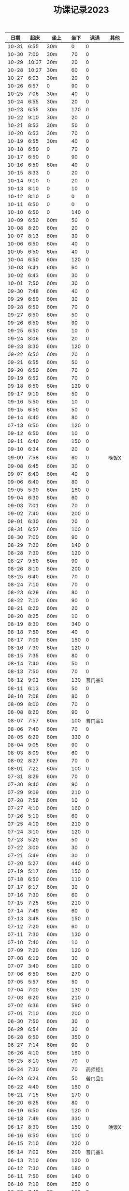#+TITLE: 功课记录2023
#+STARTUP: hidestars
#+HTML_HEAD: <link rel="stylesheet" type="text/css" href="../worg.css" />
#+OPTIONS: H:7 num:nil toc:t \n:nil ::t |:t ^:nil -:nil f:t *:t <:t
#+LANGUAGE: cn-zh

|  日期 |  起床 | 坐上   | 坐下 |    课诵 | 其他  |
|-------+-------+--------+------+---------+-------|
| 10-31 |  6:55 | 30m    |    0 |       0 |       |
| 10-30 |  7:00 | 30m    |   70 |       0 |       |
| 10-29 | 10:37 | 30m    |   20 |       0 |       |
| 10-28 | 10:27 | 30m    |   60 |       0 |       |
| 10-27 |  6:03 | 30m    |   20 |       0 |       |
| 10-26 |  6:57 | 0      |   90 |       0 |       |
| 10-25 |  7:06 | 30m    |   40 |       0 |       |
| 10-24 |  6:55 | 30m    |   20 |       0 |       |
| 10-23 |  6:55 | 30m    |  170 |       0 |       |
| 10-22 |  9:10 | 30m    |   20 |       0 |       |
| 10-21 |  8:53 | 30m    |   50 |       0 |       |
| 10-20 |  6:53 | 30m    |   70 |       0 |       |
| 10-19 |  6:55 | 30m    |   40 |       0 |       |
| 10-18 |  6:50 | 0      |   70 |       0 |       |
| 10-17 |  6:50 | 0      |   90 |       0 |       |
| 10-16 |  6:50 | 60m    |   40 |       0 |       |
| 10-15 |  8:33 | 0      |   20 |       0 |       |
| 10-14 |  9:10 | 0      |   20 |       0 |       |
| 10-13 |  8:10 | 0      |   10 |       0 |       |
| 10-12 |  8:10 | 0      |    0 |       0 |       |
| 10-11 |  6:50 | 0      |    0 |       0 |       |
| 10-10 |  6:50 | 0      |  140 |       0 |       |
| 10-09 |  6:50 | 60m    |   50 |       0 |       |
| 10-08 |  8:20 | 60m    |   20 |       0 |       |
| 10-07 |  8:13 | 60m    |   30 |       0 |       |
| 10-06 |  6:50 | 60m    |   40 |       0 |       |
| 10-05 |  6:50 | 60m    |   40 |       0 |       |
| 10-04 |  6:50 | 60m    |  120 |       0 |       |
| 10-03 |  6:41 | 60m    |   60 |       0 |       |
| 10-02 |  6:43 | 60m    |   30 |       0 |       |
| 10-01 |  7:50 | 60m    |   30 |       0 |       |
| 09-30 |  7:48 | 60m    |   40 |       0 |       |
| 09-29 |  6:50 | 60m    |   30 |       0 |       |
| 09-28 |  6:50 | 60m    |   70 |       0 |       |
| 09-27 |  6:50 | 60m    |   50 |       0 |       |
| 09-26 |  6:50 | 60m    |   90 |       0 |       |
| 09-25 |  6:50 | 60m    |   10 |       0 |       |
| 09-24 |  8:06 | 60m    |   20 |       0 |       |
| 09-23 |  8:30 | 60m    |  120 |       0 |       |
| 09-22 |  6:50 | 60m    |   20 |       0 |       |
| 09-21 |  6:55 | 60m    |   50 |       0 |       |
| 09-20 |  6:50 | 60m    |   70 |       0 |       |
| 09-19 |  6:52 | 60m    |   70 |       0 |       |
| 09-18 |  6:50 | 60m    |  120 |       0 |       |
| 09-17 |  9:10 | 60m    |   50 |       0 |       |
| 09-16 |  5:50 | 60m    |   10 |       0 |       |
| 09-15 |  6:50 | 60m    |   50 |       0 |       |
| 09-14 |  6:40 | 60m    |   80 |       0 |       |
| 07-13 |  6:50 | 60m    |  120 |       0 |       |
| 09-12 |  6:50 | 60m    |   10 |       0 |       |
| 09-11 |  6:40 | 60m    |  150 |       0 |       |
| 09-10 |  6:34 | 60m    |   20 |       0 |       |
| 09-09 |  7:58 | 60m    |   60 |       0 | 晚饭X |
| 09-08 |  6:45 | 60m    |   30 |       0 |       |
| 09-07 |  6:40 | 60m    |   40 |       0 |       |
| 09-06 |  6:40 | 60m    |   80 |       0 |       |
| 09-05 |  5:30 | 60m    |  160 |       0 |       |
| 09-04 |  6:30 | 60m    |   60 |       0 |       |
| 09-03 |  7:01 | 60m    |   70 |       0 |       |
| 09-02 |  7:40 | 60m    |  200 |       0 |       |
| 09-01 |  6:30 | 60m    |   20 |       0 |       |
| 08-31 |  6:57 | 60m    |  100 |       0 |       |
| 08-30 |  7:00 | 60m    |   90 |       0 |       |
| 08-29 |  7:20 | 60m    |  140 |       0 |       |
| 08-28 |  7:30 | 60m    |  120 |       0 |       |
| 08-27 |  9:50 | 60m    |   90 |       0 |       |
| 08-26 |  8:10 | 60m    |  200 |       0 |       |
| 08-25 |  6:40 | 60m    |   70 |       0 |       |
| 08-24 |  7:10 | 60m    |   70 |       0 |       |
| 08-23 |  6:29 | 60m    |   80 |       0 |       |
| 08-22 |  7:10 | 60m    |   90 |       0 |       |
| 08-21 |  8:20 | 60m    |   20 |       0 |       |
| 08-20 |  8:25 | 60m    |   10 |       0 |       |
| 08-19 |  8:30 | 60m    |  340 |       0 |       |
| 08-18 |  7:50 | 60m    |   40 |       0 |       |
| 08-17 |  7:09 | 60m    |  150 |       0 |       |
| 08-16 |  7:30 | 60m    |  120 |       0 |       |
| 08-15 |  7:35 | 60m    |   80 |       0 |       |
| 08-14 |  7:40 | 60m    |   50 |       0 |       |
| 08-13 |  7:50 | 60m    |   70 |       0 |       |
| 08-12 |  9:02 | 60m    |  130 | 普门品1 |       |
| 08-11 |  6:13 | 60m    |   50 |       0 |       |
| 08-10 |  7:08 | 60m    |   80 |       0 |       |
| 08-09 |  8:00 | 60m    |   70 |       0 |       |
| 08-08 |  8:20 | 60m    |   90 |       0 |       |
| 08-07 |  7:57 | 60m    |  100 | 普门品1 |       |
| 08-06 |  7:40 | 60m    |   70 |       0 |       |
| 08-05 |  6:20 | 60m    |  330 |       0 |       |
| 08-04 |  9:05 | 60m    |   90 |       0 |       |
| 08-03 |  8:09 | 60m    |   60 |       0 |       |
| 08-02 |  8:27 | 60m    |   70 |       0 |       |
| 08-01 |  7:22 | 60m    |  100 |       0 |       |
| 07-31 |  8:29 | 60m    |   70 |       0 |       |
| 07-30 |  9:40 | 60m    |   90 |       0 |       |
| 07-29 |  9:09 | 60m    |  210 |       0 |       |
| 07-28 |  7:56 | 60m    |   10 |       0 |       |
| 07-27 |  4:10 | 60m    |  160 |       0 |       |
| 07-26 |  5:10 | 60m    |   60 |       0 |       |
| 07-25 |  4:10 | 60m    |  210 |       0 |       |
| 07-24 |  3:10 | 60m    |  120 |       0 |       |
| 07-23 |  5:20 | 60m    |   50 |       0 |       |
| 07-22 |  3:00 | 60m    |   30 |       0 |       |
| 07-21 |  5:49 | 60m    |   30 |       0 |       |
| 07-20 |  5:27 | 60m    |  440 |       0 |       |
| 07-19 |  5:17 | 60m    |  150 |       0 |       |
| 07-18 |  6:50 | 60m    |  110 |       0 |       |
| 07-17 |  6:17 | 60m    |   30 |       0 |       |
| 07-16 |  7:30 | 60m    |   60 |       0 |       |
| 07-15 |  7:25 | 60m    |  210 |       0 |       |
| 07-14 |  7:49 | 60m    |   60 |       0 |       |
| 07-13 |  3:48 | 60m    |  150 |       0 |       |
| 07-12 |  7:20 | 60m    |   60 |       0 |       |
| 07-11 |  7:30 | 60m    |  130 |       0 |       |
| 07-10 |  7:40 | 60m    |   10 |       0 |       |
| 07-09 |  7:20 | 60m    |  120 |       0 |       |
| 07-08 |  6:10 | 60m    |   30 |       0 |       |
| 07-07 |  3:40 | 60m    |  190 |       0 |       |
| 07-06 |  6:50 | 60m    |  270 |       0 |       |
| 07-05 |  5:57 | 60m    |   50 |       0 |       |
| 07-04 |  7:00 | 60m    |  130 |       0 |       |
| 07-03 |  6:20 | 60m    |  210 |       0 |       |
| 07-02 |  6:36 | 60m    |  590 |       0 |       |
| 07-01 |  7:10 | 60m    |  200 |       0 |       |
| 06-30 |  7:50 | 60m    |   30 |       0 |       |
| 06-29 |  6:54 | 60m    |   30 |       0 |       |
| 06-28 |  6:50 | 60m    |  350 |       0 |       |
| 06-27 |  7:14 | 60m    |   90 |       0 |       |
| 06-26 |  4:10 | 60m    |  180 |       0 |       |
| 06-25 |  8:10 | 60m    |   70 |       0 |       |
| 06-24 |  7:30 | 60m    |   70 | 药师经1 |       |
| 06-23 |  6:24 | 60m    |   50 | 普门品1 |       |
| 06-22 |  4:40 | 60m    |  150 |       0 |       |
| 06-21 |  7:15 | 60m    |  170 |       0 |       |
| 06-20 |  6:25 | 60m    |   80 |       0 |       |
| 06-19 |  6:50 | 60m    |  120 |       0 |       |
| 06-18 |  7:49 | 60m    |  330 |       0 |       |
| 06-17 |  8:30 | 60m    |  150 |       0 | 晚饭X |
| 06-16 |  6:50 | 60m    |  100 |       0 |       |
| 06-15 |  7:10 | 60m    |  220 |       0 |       |
| 06-14 |  7:02 | 60m    |  200 | 普门品1 |       |
| 06-13 |  7:10 | 60m    |  120 |       0 |       |
| 06-12 |  7:30 | 60m    |  180 |       0 |       |
| 06-11 |  7:50 | 60m    |  140 |       0 |       |
| 06-10 |  7:10 | 60m    |  250 |       0 |       |
| 06-09 |  7:49 | 60m    |  100 |       0 |       |
| 06-08 |  7:27 | 60m    |  270 |       0 |       |
| 06-07 |  7:33 | 60m    |  190 |       0 |       |
| 06-06 |  7:49 | 60m    |  110 |       0 |       |
| 06-05 |  7:28 | 60m    |   70 |       0 |       |
| 06-04 |  8:08 | 60m    |  410 |       0 |       |
| 06-03 |  8:28 | 60m    |   70 |       0 |       |
| 06-02 |  7:15 | 60m    |  120 |       0 |       |
| 06-01 |  7:50 | 60m    |  110 |       0 |       |
| 05-31 |  7:40 | 60m    |   60 |       0 |       |
| 05-30 |  7:20 | 60m    |  120 |       0 |       |
| 05-29 |  7:23 | 60m    |   40 |       0 |       |
| 05-28 |  7:47 | 60m    |  410 |       0 |       |
| 05-27 |  8:20 | 60m    |  350 |       0 |       |
| 05-26 |  6:20 | 60m    |  160 |       0 |       |
| 05-25 |  7:14 | 60m    |  140 |       0 |       |
| 05-24 |  7:20 | 60m    |   70 |       0 |       |
| 05-23 |  5:10 | 60m    |  260 |       0 |       |
| 05-22 |  7:39 | 60m    |  190 |       0 |       |
| 05-21 |  9:07 | 60m    |  240 |       0 |       |
| 05-20 |  8:10 | 60m    |  130 |       0 |       |
| 05-19 |  7:15 | 60m    |  160 |       0 |       |
| 05-18 |  6:28 | 60m    |  150 |       0 |       |
| 05-17 |  7:17 | 60m    |   50 |       0 |       |
| 05-16 |  7:00 | 60m    |   90 |       0 |       |
| 05-15 |  6:35 | 60m    |  120 | 普门品3 |       |
| 05-14 |  7:30 | 60m    |  620 |       0 |       |
| 05-13 |  7:10 | 60m    |  370 |       0 |       |
| 05-12 |  6:45 | 60m    |  140 |       0 |       |
| 05-11 |  6:54 | 60m    |  190 |       0 |       |
| 05-10 |  7:11 | 60m    |  200 |       0 |       |
| 05-09 |  7:00 | 60m    |  280 |       0 |       |
| 05-08 |  6:02 | 60m    |  930 |       0 |       |
| 05-07 |  6:10 | 120m   |  460 |       0 |       |
| 05-06 |  7:23 | 60m    |  430 |       0 | 晚饭X |
| 05-05 |  7:29 | 60m    |  230 |       0 |       |
| 05-04 |  7:33 | 60m    |  120 |       0 |       |
| 05-03 |  6:25 | 60m    |  320 |       0 | 晚饭X |
| 05-02 |  6:30 | 120m   |  460 |       0 | 晚饭X |
| 05-01 |  6:43 | 120m   |   70 |       0 | 晚饭X |
| 04-30 |  6:13 | 60m    |  170 |       0 |       |
| 04-29 |  5:12 | 60m    |  240 | 普门品1 |       |
| 04-28 |  4:26 | 60+30m |   50 |       0 |       |
| 04-27 |  7:25 | 60m    |   60 |       0 |       |
| 04-26 |  6:40 | 60m    |   60 | 普门品1 |       |
| 04-25 |  6:59 | 60m    |  140 |       0 |       |
| 04-24 |  7:48 | 60m    |   70 | 普门品1 |       |
| 04-23 |  7:06 | 60m    |  110 |       0 |       |
| 04-22 |  7:15 | 60m    |  240 |       0 |       |
| 04-21 |  7:36 | 60m    |   80 | 普门品1 |       |
| 04-20 |  6:58 | 60m    |   20 | 普门品1 |       |
| 04-19 |  6:50 | 60m    |   10 | 普门品1 | 晚饭X |
| 04-18 |  6:10 | 60m    |   40 |       0 | 晚饭X |
| 04-17 |  6:10 | 60m    |   70 | 普门品1 |       |
| 04-16 |  8:03 | 60m    |   10 | 普门品1 |       |
| 04-15 |  7:10 | 60m    |   80 | 普门品1 |       |
| 04-14 |  6:10 | 60m    |   50 | 普门品1 |       |
| 04-13 |  5:48 | 60m    |  150 | 普门品1 |       |
| 04-12 |  7:22 | 60m    |  100 |       0 |       |
| 04-11 |  6:05 | 60m    |  110 | 普门品1 | 晚饭X |
| 04-10 |  7:42 | 60m    |  200 | 普门品1 |       |
| 04-09 |  7:42 | 60m    |  350 | 普门品1 |       |
| 04-08 |  6:42 | 60m    |  220 |       0 |       |
| 04-07 |  7:21 | 60m    |  150 | 普门品1 |       |
| 04-06 |  7:08 | 60m    |  200 | 普门品1 |       |
| 04-05 |  7:44 | 60m    |  200 | 普门品1 |       |
| 04-04 |  5:57 | 60m    |  200 | 普门品1 |       |
| 04-03 |  6:06 | 60m    |   90 | 普门品1 |       |
| 04-02 |  6:40 | 60m    |  200 | 普门品1 |       |
| 04-01 |  4:35 | 60m    |   10 | 普门品1 |       |
| 03-31 |  6:55 | 60m    |  110 | 普门品1 |       |
| 03-30 |  6:30 | 60m    |  150 | 普门品1 |       |
| 03-29 |  5:42 | 60m    |   50 |       0 |       |
| 03-28 |  4:02 | 60m    |  320 | 普门品1 |       |
| 03-27 |  6:50 | 60m    |  100 | 普门品1 |       |
| 03-26 |  7:32 | 60m    |  320 | 普门品1 |       |
| 03-25 |  7:09 | 60m    |   70 | 普门品1 |       |
| 03-24 |  6:07 | 60m    |  220 | 普门品1 |       |
| 03-23 |  6:19 | 60m    |   50 |       0 |       |
| 03-22 |  6:05 | 60m    |  100 | 普门品1 |       |
| 03-21 |  4:11 | 90m    |  220 |       0 |       |
| 03-20 |  7:18 | 60m    |  200 | 普门品1 |       |
| 03-19 |  7:18 | 60m    |  200 | 普门品1 |       |
| 03-18 |  6:48 | 60m    |   20 | 普门品1 |       |
| 03-17 |  6:44 | 60m    |  130 | 普门品1 |       |
| 03-16 |  5:26 | 60m    |  190 | 普门品1 |       |
| 03-15 |  7:20 | 60m    |  240 | 普门品1 |       |
| 03-14 |  6:22 | 60m    |  100 | 普门品1 |       |
| 03-13 |  7:08 | 60m    |   60 | 普门品1 |       |
| 03-12 |  7:10 | 60m    |  170 | 普门品1 |       |
| 03-11 |  8:10 | 60m    |   60 | 普门品1 |       |
| 03-10 |  7:20 | 60m    |   30 | 普门品1 |       |
| 03-09 |  7:10 | 60m    |   90 |       0 |       |
| 03-08 |  7:23 | 60m    |   40 |       0 |       |
| 03-07 |  7:19 | 60m    |  150 | 普门品1 |       |
| 03-06 |  7:33 | 60m    |   40 | 普门品1 |       |
| 03-05 |  6:14 | 60m    |   10 | 普门品1 |       |
| 03-04 |   8:1 | 60m    |  100 |       0 |       |
| 03-03 |  6:30 | 60m    |  130 |       0 |       |
| 03-02 |  6:10 | 60m    |   80 | 普门品1 |       |
| 03-01 |  7:18 | 60m    |   70 | 普门品2 |       |
| 02-28 |  7:18 | 60m    |   60 |       0 |       |
| 02-27 |  7:20 | 60m    |   50 | 普门品1 |       |
| 02-26 |  6:03 | 60m    |  220 |       0 |       |
| 02-25 |  7:56 | 60m    |   40 |       0 |       |
| 02-24 |  7:10 | 60m    |  110 |       0 |       |
| 02-23 |  7:05 | 60m    |   90 |       0 |       |
| 02-22 |  7:07 | 60m    |   70 |       0 |       |
| 02-21 |  4:58 | 60m    |  120 |       0 |       |
| 02-20 |  7:10 | 60m    |   70 |       0 |       |
| 02-19 |  8:10 | 60m    |  280 |       0 |       |
| 02-18 |  7:30 | 60m    |  140 |       0 |       |
| 02-17 |  7:30 | 60m    |   80 |       0 |       |
| 02-16 |  7:46 | 60m    |   70 |       0 | 晚饭X |
| 02-15 |  7:36 | 60m    |  100 |       0 |       |
| 02-14 |  5:10 | 60m    |   50 |       0 |       |
| 02-13 |  6:02 | 60m    |  100 |       0 |       |
| 02-12 |  7:10 | 60m    |   50 |       0 | 晚饭X |
| 02-11 |  9:13 | 60m    |   40 |       0 |       |
| 02-10 |  7:49 | 60m    |  130 |       0 |       |
| 02-09 |  7:50 | 60m    |  160 |       0 |       |
| 02-08 |  7:05 | 60m    |   50 |       0 |       |
| 02-07 |  8:00 | 60m    |   10 |       0 |       |
| 02-06 |  8:40 | 60m    |  110 |       0 |       |
| 02-05 |  8:30 | 60m    |   40 |       0 |       |
| 02-04 |  7:30 | 60m    |  190 |       0 |       |
| 02-03 |  7:10 | 60m    |   60 |       0 |       |
| 02-02 |  8:30 | 60m    |  140 |       0 |       |
| 02-01 |  8:10 | 60m    |   10 |       0 |       |
| 01-31 |  6:44 | 60m    |  160 |       0 |       |
| 01-30 |  7:58 | 60m    |   50 |       0 | 晚饭X |
| 01-29 |  9:05 | 60m    |  120 |       0 |       |
| 01-28 |  8:50 | 60m    |  210 |       0 |       |
| 01-27 |  8:39 | 60m    |   80 |       0 |       |
| 01-26 |  8:01 | 60m    |  310 |       0 |       |
| 01-25 |  6:30 | 60m    |  190 |       0 |       |
| 01-24 |  8:15 | 60m    |  130 |       0 |       |
| 01-23 |  8:22 | 60m    |  140 |       0 |       |
| 01-22 |  7:20 | 60m    |  220 |       0 |       |
| 01-21 |  8:30 | 60m    |  150 |       0 |       |
| 01-20 |  8:30 | 60m    |   40 |       0 |       |
| 01-19 |  7:07 | 60m    |  370 |       0 |       |
| 01-18 |  7:29 | 60m    |  650 |       0 |       |
| 01-17 |  7:10 | 60m    |   70 |       0 |       |
| 01-16 |  9:01 | 60m    |   70 |       0 |       |
| 01-15 |  8:42 | 60m    |  410 |       0 |       |
| 01-14 |  9:10 | 60m    |   60 |       0 |       |
| 01-13 |  8:16 | 60m    |   90 | 药师经1 |       |
| 01-12 |  8:30 | 60m    |  140 | 药师经1 |       |
| 01-11 |  8:30 | 60m    |   50 | 药师经1 | 晚饭X |
| 01-10 |  8:10 | 60m    |   90 | 药师经1 |       |
| 01-09 |  8:06 | 60m    |   70 | 药师经1 |       |
| 01-08 |  7:35 | 60m    |  180 |       0 |       |
| 01-07 |  8:45 | 60m    |   60 | 药师经1 |       |
| 01-06 |  7:05 | 60m    |  130 | 药师经1 | 晚饭X |
| 01-05 |  7:30 | 60m    |  140 | 药师经1 | 晚饭X |
| 01-04 |  7:15 | 60m    |  110 | 药师经1 | 晚饭X |
| 01-03 |  7:30 | 60m    |  180 | 药师经1 |       |
| 01-02 |  8:25 | 60m    |  150 |       0 |       |
| 01-01 |  7:10 | 60m    |   50 | 药师经1 |       |
